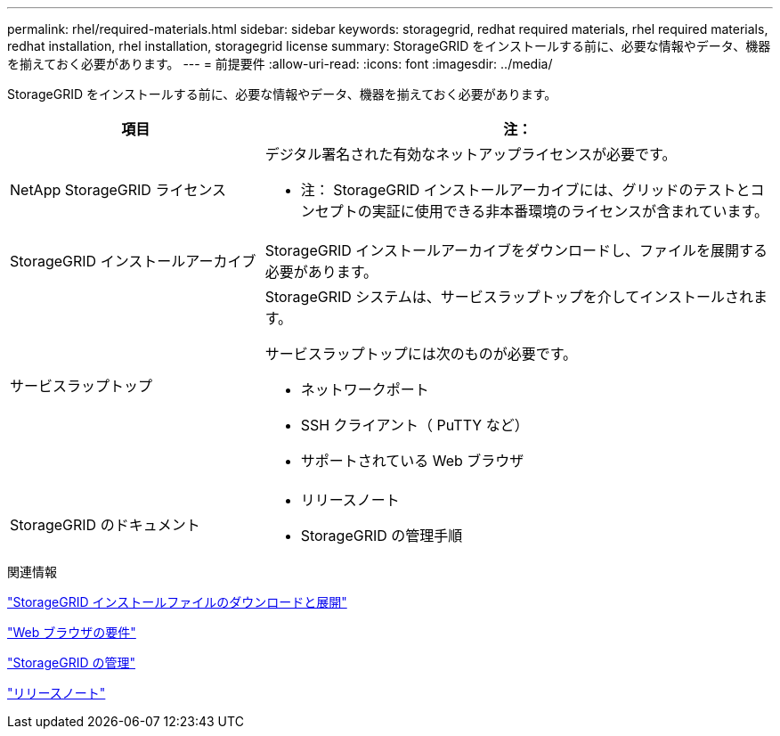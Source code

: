 ---
permalink: rhel/required-materials.html 
sidebar: sidebar 
keywords: storagegrid, redhat required materials, rhel required materials, redhat installation, rhel installation, storagegrid license 
summary: StorageGRID をインストールする前に、必要な情報やデータ、機器を揃えておく必要があります。 
---
= 前提要件
:allow-uri-read: 
:icons: font
:imagesdir: ../media/


[role="lead"]
StorageGRID をインストールする前に、必要な情報やデータ、機器を揃えておく必要があります。

[cols="1a,2a"]
|===
| 項目 | 注： 


 a| 
NetApp StorageGRID ライセンス
 a| 
デジタル署名された有効なネットアップライセンスが必要です。

* 注： StorageGRID インストールアーカイブには、グリッドのテストとコンセプトの実証に使用できる非本番環境のライセンスが含まれています。



 a| 
StorageGRID インストールアーカイブ
 a| 
StorageGRID インストールアーカイブをダウンロードし、ファイルを展開する必要があります。



 a| 
サービスラップトップ
 a| 
StorageGRID システムは、サービスラップトップを介してインストールされます。

サービスラップトップには次のものが必要です。

* ネットワークポート
* SSH クライアント（ PuTTY など）
* サポートされている Web ブラウザ




 a| 
StorageGRID のドキュメント
 a| 
* リリースノート
* StorageGRID の管理手順


|===
.関連情報
link:downloading-and-extracting-storagegrid-installation-files.html["StorageGRID インストールファイルのダウンロードと展開"]

link:web-browser-requirements.html["Web ブラウザの要件"]

link:../admin/index.html["StorageGRID の管理"]

link:../release-notes/index.html["リリースノート"]
